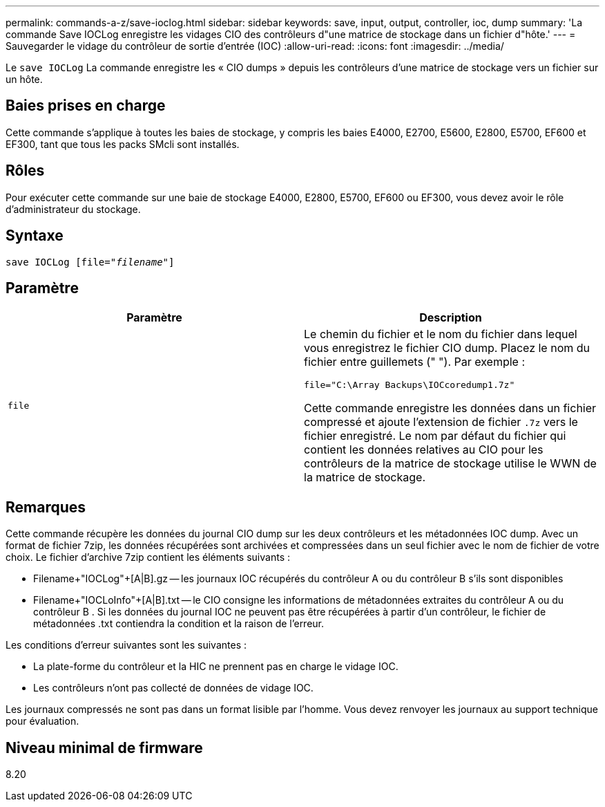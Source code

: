 ---
permalink: commands-a-z/save-ioclog.html 
sidebar: sidebar 
keywords: save, input, output, controller, ioc, dump 
summary: 'La commande Save IOCLog enregistre les vidages CIO des contrôleurs d"une matrice de stockage dans un fichier d"hôte.' 
---
= Sauvegarder le vidage du contrôleur de sortie d'entrée (IOC)
:allow-uri-read: 
:icons: font
:imagesdir: ../media/


[role="lead"]
Le `save IOCLog` La commande enregistre les « CIO dumps » depuis les contrôleurs d'une matrice de stockage vers un fichier sur un hôte.



== Baies prises en charge

Cette commande s'applique à toutes les baies de stockage, y compris les baies E4000, E2700, E5600, E2800, E5700, EF600 et EF300, tant que tous les packs SMcli sont installés.



== Rôles

Pour exécuter cette commande sur une baie de stockage E4000, E2800, E5700, EF600 ou EF300, vous devez avoir le rôle d'administrateur du stockage.



== Syntaxe

[source, cli, subs="+macros"]
----
save IOCLog [file=pass:quotes["_filename_"]]
----


== Paramètre

[cols="2*"]
|===
| Paramètre | Description 


 a| 
`file`
 a| 
Le chemin du fichier et le nom du fichier dans lequel vous enregistrez le fichier CIO dump. Placez le nom du fichier entre guillemets (" "). Par exemple :

[listing]
----
file="C:\Array Backups\IOCcoredump1.7z"
----
Cette commande enregistre les données dans un fichier compressé et ajoute l'extension de fichier `.7z` vers le fichier enregistré. Le nom par défaut du fichier qui contient les données relatives au CIO pour les contrôleurs de la matrice de stockage utilise le WWN de la matrice de stockage.

|===


== Remarques

Cette commande récupère les données du journal CIO dump sur les deux contrôleurs et les métadonnées IOC dump. Avec un format de fichier 7zip, les données récupérées sont archivées et compressées dans un seul fichier avec le nom de fichier de votre choix. Le fichier d'archive 7zip contient les éléments suivants :

* Filename+"IOCLog"+[A|B].gz -- les journaux IOC récupérés du contrôleur A ou du contrôleur B s'ils sont disponibles
* Filename+"IOCLoInfo"+[A|B].txt -- le CIO consigne les informations de métadonnées extraites du contrôleur A ou du contrôleur B . Si les données du journal IOC ne peuvent pas être récupérées à partir d'un contrôleur, le fichier de métadonnées .txt contiendra la condition et la raison de l'erreur.


Les conditions d'erreur suivantes sont les suivantes :

* La plate-forme du contrôleur et la HIC ne prennent pas en charge le vidage IOC.
* Les contrôleurs n'ont pas collecté de données de vidage IOC.


Les journaux compressés ne sont pas dans un format lisible par l'homme. Vous devez renvoyer les journaux au support technique pour évaluation.



== Niveau minimal de firmware

8.20
